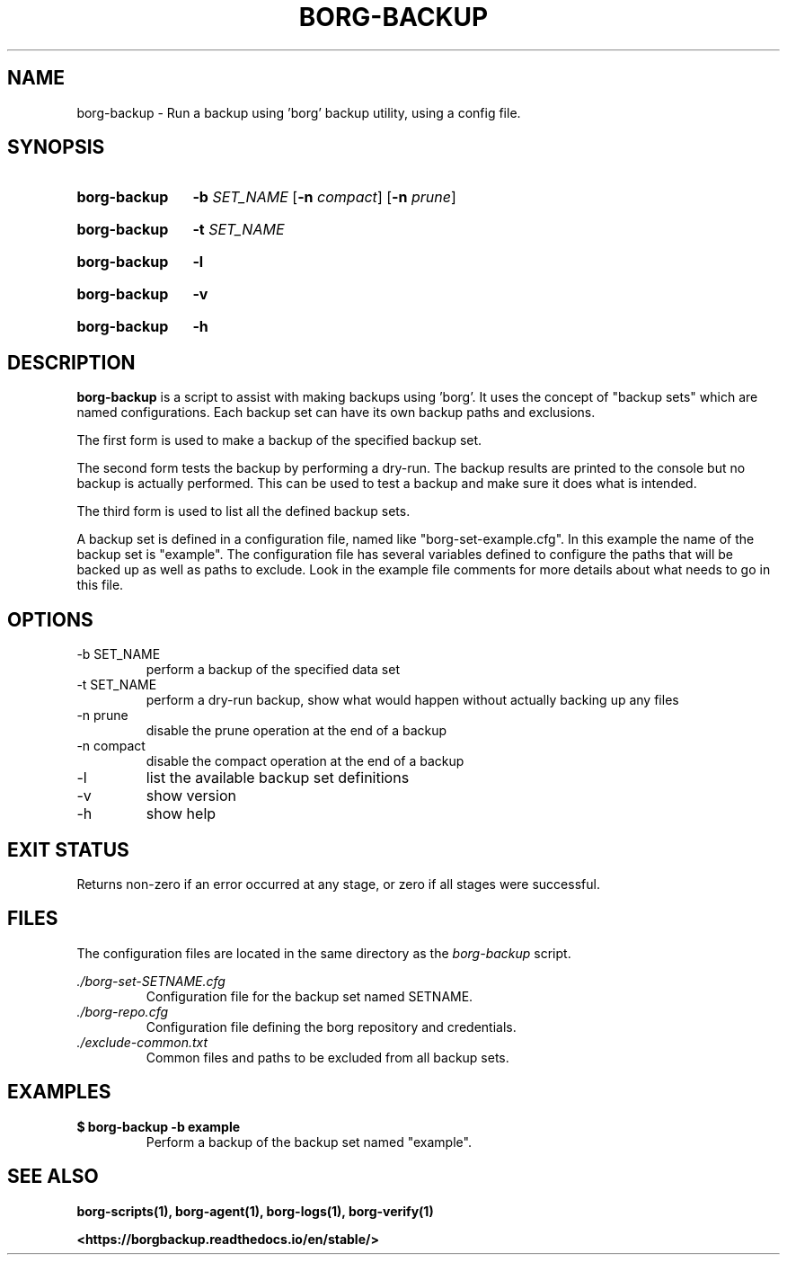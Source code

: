 .TH "BORG-BACKUP" "1" "2025-03-15" "borg-scripts 0.3"

.SH NAME
.P
borg-backup \- Run a backup using 'borg' backup utility, using a config file.

.SH SYNOPSIS
.SY borg-backup
.B \-b
.I SET_NAME
.RB [ \-n
.IR compact ]
.RB [ \-n
.IR prune ]
.YS
.SY borg-backup
.B \-t
.I SET_NAME
.YS
.SY borg-backup
.B \-l
.YS
.SY borg-backup
.B \-v
.YS
.SY borg-backup
.B \-h
.YS
.
.SH DESCRIPTION
.P
.B borg-backup
is a script to assist with making backups using 'borg'. It uses the concept of
"backup sets" which are named configurations. Each backup set can have its own
backup paths and exclusions.
.P
The first form is used to make a backup of the specified backup set.
.P
The second form tests the backup by performing a dry-run. The backup results
are printed to the console but no backup is actually performed. This can be
used to test a backup and make sure it does what is intended.
.P
The third form is used to list all the defined backup sets.
.P
A backup set is defined in a configuration file, named like
"borg\-set\-example.cfg". In this example the name of the backup set is
"example". The configuration file has several variables defined to configure
the paths that will be backed up as well as paths to exclude. Look in the
example file comments for more details about what needs to go in this file.
.
.SH OPTIONS
.IP "-b SET_NAME"
perform a backup of the specified data set
.IP "-t SET_NAME"
perform a dry-run backup, show what would happen without actually backing up
any files
.IP "-n prune"
disable the prune operation at the end of a backup
.IP "-n compact"
disable the compact operation at the end of a backup
.IP "-l"
list the available backup set definitions
.IP \-v
show version
.IP \-h
show help
.
.SH EXIT STATUS
.P
Returns non-zero if an error occurred at any stage, or zero if all stages were
successful.
.
.SH FILES
.P
The configuration files are located in the same directory as the
.I borg-backup
script.
.P
.I ./borg-set-SETNAME.cfg
.RS
Configuration file for the backup set named SETNAME.
.
.RE
.I ./borg-repo.cfg
.RS
Configuration file defining the borg repository and credentials.
.RE
.I ./exclude-common.txt
.RS
Common files and paths to be excluded from all backup sets.
.RE
.
.SH EXAMPLES
.EX
.B $ borg-backup -b example
.EE
.RS
Perform a backup of the backup set named "example".
.RE
.SH SEE ALSO
.BR borg-scripts(1),
.BR borg-agent(1),
.BR borg-logs(1),
.BR borg-verify(1)
.P
.B <https://borgbackup.readthedocs.io/en/stable/>
